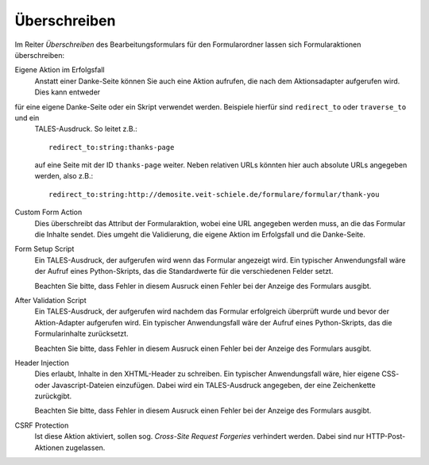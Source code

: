 =============
Überschreiben
=============

Im Reiter *Überschreiben* des Bearbeitungsformulars für den Formularordner lassen sich Formularaktionen überschreiben:

Eigene Aktion im Erfolgsfall
  Anstatt einer Danke-Seite können Sie auch eine Aktion aufrufen, die nach dem Aktionsadapter aufgerufen wird. Dies kann entweder
für eine eigene Danke-Seite oder ein Skript verwendet werden. Beispiele hierfür sind ``redirect_to`` oder ``traverse_to`` und ein
 TALES-Ausdruck. So leitet z.B.::
 
  redirect_to:string:thanks-page

 auf eine Seite mit der ID ``thanks-page`` weiter. Neben relativen URLs könnten hier auch absolute URLs angegeben werden, also z.B.::

  redirect_to:string:http://demosite.veit-schiele.de/formulare/formular/thank-you

Custom Form Action
  Dies überschreibt das Attribut der Formularaktion, wobei eine URL angegeben werden muss, an die das Formular die Inhalte sendet. Dies umgeht die Validierung, die eigene Aktion im Erfolgsfall und die Danke-Seite.
Form Setup Script
  Ein TALES-Ausdruck, der aufgerufen wird wenn das Formular angezeigt wird. Ein typischer Anwendungsfall wäre der Aufruf eines Python-Skripts, das die Standardwerte für die verschiedenen Felder setzt.

  Beachten Sie bitte, dass Fehler in diesem Ausruck einen Fehler bei der Anzeige des Formulars ausgibt.

After Validation Script
  Ein TALES-Ausdruck, der aufgerufen wird nachdem das Formular erfolgreich überprüft wurde und bevor der Aktion-Adapter aufgerufen wird. Ein typischer Anwendungsfall wäre der Aufruf eines Python-Skripts, das die Formularinhalte zurücksetzt.

  Beachten Sie bitte, dass Fehler in diesem Ausruck einen Fehler bei der Anzeige des Formulars ausgibt.

Header Injection
  Dies erlaubt, Inhalte in den XHTML-Header zu schreiben. Ein typischer Anwendungsfall wäre, hier eigene CSS- oder Javascript-Dateien einzufügen. Dabei wird ein TALES-Ausdruck angegeben, der eine Zeichenkette zurückgibt.

  Beachten Sie bitte, dass Fehler in diesem Ausruck einen Fehler bei der Anzeige des Formulars ausgibt.

CSRF Protection
  Ist diese Aktion aktiviert, sollen sog. *Cross-Site Request Forgeries* verhindert werden. Dabei sind nur HTTP-Post-Aktionen zugelassen.

